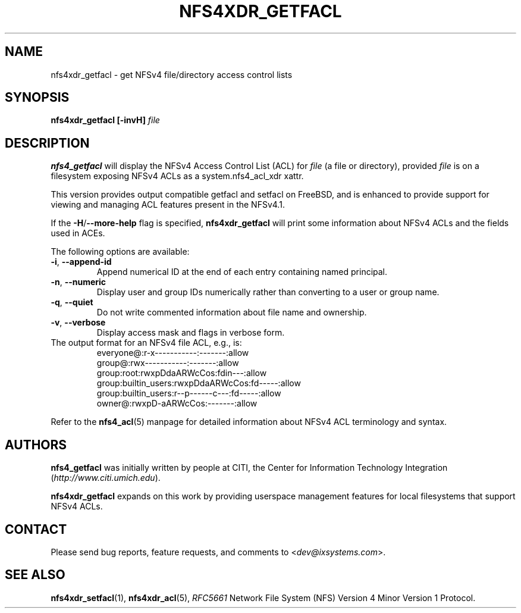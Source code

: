 .\" NFSv4 Access Control Lists manual pages
.\" format with: groff -man -Tascii foo.1
.\" 
.\" http://www.delorie.com/gnu/docs/groff/groff_37.html
.\" http://www.schweikhardt.net/man_page_howto.html
.\" 
.TH NFS4XDR_GETFACL 1 "version 0.3.3, August 2008" "Linux" "NFSv4 Access Control Lists"
.SH NAME
nfs4xdr_getfacl \- get NFSv4 file/directory access control lists
.SH SYNOPSIS
.B nfs4xdr_getfacl [-invH]
.I file
.SH DESCRIPTION
.B nfs4_getfacl 
will display the NFSv4 Access Control List (ACL) for 
.I file 
(a file or directory), provided 
.I file 
is on a filesystem exposing NFSv4 ACLs as a system.nfs4_acl_xdr xattr.

This version provides output compatible getfacl and setfacl on FreeBSD,
and is enhanced to provide support for viewing and managing ACL features
present in the NFSv4.1.

If the
.BR -H / --more-help
flag is specified, 
.B nfs4xdr_getfacl
will print some information about NFSv4 ACLs and the fields used in ACEs.  

The following options are available:
.TP
.BR "-i" , " --append-id"
Append numerical ID at the end of each entry containing named principal.
.TP
.BR "-n" , " --numeric"
Display user and group IDs numerically rather than converting to a user or group name.
.TP
.BR "-q" , " --quiet"
Do not write commented information about file name and ownership.
.TP
.BR "-v" , " --verbose"
Display access mask and flags in verbose form.
.TP

The output format for an NFSv4 file ACL, e.g., is:
.RS
.nf
         everyone@:r-x-----------:-------:allow
            group@:rwx-----------:-------:allow
        group:root:rwxpDdaARWcCos:fdin---:allow
group:builtin_users:rwxpDdaARWcCos:fd-----:allow
group:builtin_users:r--p------c---:fd-----:allow
            owner@:rwxpD-aARWcCos:-------:allow
.fi
.RE

Refer to the 
.BR nfs4_acl (5)
manpage for detailed information about NFSv4 ACL terminology and syntax. 
.SH AUTHORS
.B nfs4_getfacl
was initially written by people at CITI, the Center for Information Technology Integration
.RI ( http://www.citi.umich.edu ).

.B nfs4xdr_getfacl
expands on this work by providing userspace management features for local filesystems
that support NFSv4 ACLs.

.SH CONTACT
Please send bug reports, feature requests, and comments to
.RI < dev@ixsystems.com >.
.SH SEE ALSO
.BR nfs4xdr_setfacl "(1), " nfs4xdr_acl (5),
.IR RFC5661 " Network File System (NFS) Version 4 Minor Version 1 Protocol."
